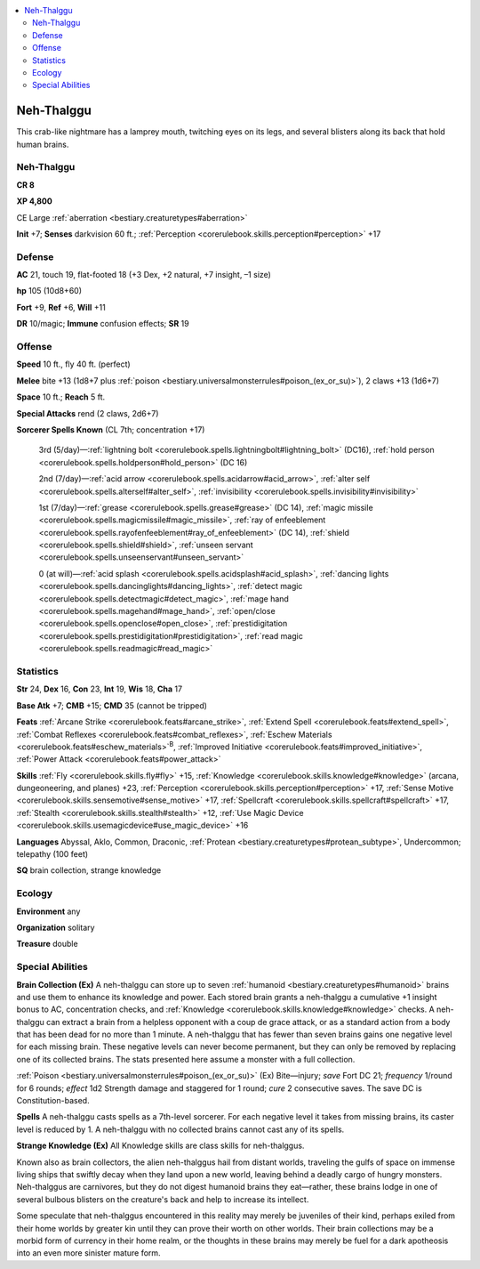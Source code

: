 
.. _`bestiary2.nehthalggu`:

.. contents:: \ 

.. _`bestiary2.nehthalggu#neh_thalggu`:

Neh-Thalggu
************

This crab-like nightmare has a lamprey mouth, twitching eyes on its legs, and several blisters along its back that hold human brains. 

Neh-Thalggu
============

**CR 8** 

\ **XP 4,800**

CE Large :ref:`aberration <bestiary.creaturetypes#aberration>`

\ **Init**\  +7; \ **Senses**\  darkvision 60 ft.; :ref:`Perception <corerulebook.skills.perception#perception>`\  +17

.. _`bestiary2.nehthalggu#defense`:

Defense
========

\ **AC**\  21, touch 19, flat-footed 18 (+3 Dex, +2 natural, +7 insight, –1 size)

\ **hp**\  105 (10d8+60)

\ **Fort**\  +9, \ **Ref**\  +6, \ **Will**\  +11

\ **DR**\  10/magic; \ **Immune**\  confusion effects; \ **SR**\  19

.. _`bestiary2.nehthalggu#offense`:

Offense
========

\ **Speed**\  10 ft., fly 40 ft. (perfect)

\ **Melee**\  bite +13 (1d8+7 plus :ref:`poison <bestiary.universalmonsterrules#poison_(ex_or_su)>`\ ), 2 claws +13 (1d6+7)

\ **Space**\  10 ft.; \ **Reach**\  5 ft.

\ **Special Attacks**\  rend (2 claws, 2d6+7)

\ **Sorcerer Spells Known**\  (CL 7th; concentration +17)

 3rd (5/day)—:ref:`lightning bolt <corerulebook.spells.lightningbolt#lightning_bolt>`\  (DC16), :ref:`hold person <corerulebook.spells.holdperson#hold_person>`\  (DC 16)

 2nd (7/day)—:ref:`acid arrow <corerulebook.spells.acidarrow#acid_arrow>`\ , :ref:`alter self <corerulebook.spells.alterself#alter_self>`\ , :ref:`invisibility <corerulebook.spells.invisibility#invisibility>`

 1st (7/day)—:ref:`grease <corerulebook.spells.grease#grease>`\  (DC 14), :ref:`magic missile <corerulebook.spells.magicmissile#magic_missile>`\ , :ref:`ray of enfeeblement <corerulebook.spells.rayofenfeeblement#ray_of_enfeeblement>`\  (DC 14), :ref:`shield <corerulebook.spells.shield#shield>`\ , :ref:`unseen servant <corerulebook.spells.unseenservant#unseen_servant>`

 0 (at will)—:ref:`acid splash <corerulebook.spells.acidsplash#acid_splash>`\ , :ref:`dancing lights <corerulebook.spells.dancinglights#dancing_lights>`\ , :ref:`detect magic <corerulebook.spells.detectmagic#detect_magic>`\ , :ref:`mage hand <corerulebook.spells.magehand#mage_hand>`\ , :ref:`open/close <corerulebook.spells.openclose#open_close>`\ , :ref:`prestidigitation <corerulebook.spells.prestidigitation#prestidigitation>`\ , :ref:`read magic <corerulebook.spells.readmagic#read_magic>`

.. _`bestiary2.nehthalggu#statistics`:

Statistics
===========

\ **Str**\  24, \ **Dex**\  16, \ **Con**\  23, \ **Int**\  19, \ **Wis**\  18, \ **Cha**\  17

\ **Base Atk**\  +7; \ **CMB**\  +15; \ **CMD**\  35 (cannot be tripped)

\ **Feats**\  :ref:`Arcane Strike <corerulebook.feats#arcane_strike>`\ , :ref:`Extend Spell <corerulebook.feats#extend_spell>`\ , :ref:`Combat Reflexes <corerulebook.feats#combat_reflexes>`\ , :ref:`Eschew Materials <corerulebook.feats#eschew_materials>`\ \ :sup:`B`\ , :ref:`Improved Initiative <corerulebook.feats#improved_initiative>`\ , :ref:`Power Attack <corerulebook.feats#power_attack>`

\ **Skills**\  :ref:`Fly <corerulebook.skills.fly#fly>`\  +15, :ref:`Knowledge <corerulebook.skills.knowledge#knowledge>`\  (arcana, dungeoneering, and planes) +23, :ref:`Perception <corerulebook.skills.perception#perception>`\  +17, :ref:`Sense Motive <corerulebook.skills.sensemotive#sense_motive>`\  +17, :ref:`Spellcraft <corerulebook.skills.spellcraft#spellcraft>`\  +17, :ref:`Stealth <corerulebook.skills.stealth#stealth>`\  +12, :ref:`Use Magic Device <corerulebook.skills.usemagicdevice#use_magic_device>`\  +16

\ **Languages**\  Abyssal, Aklo, Common, Draconic, :ref:`Protean <bestiary.creaturetypes#protean_subtype>`\ , Undercommon; telepathy (100 feet)

\ **SQ**\  brain collection, strange knowledge

.. _`bestiary2.nehthalggu#ecology`:

Ecology
========

\ **Environment**\  any 

\ **Organization**\  solitary

\ **Treasure**\  double

.. _`bestiary2.nehthalggu#special_abilities`:

Special Abilities
==================

\ **Brain Collection (Ex)**\  A neh-thalggu can store up to seven :ref:`humanoid <bestiary.creaturetypes#humanoid>`\  brains and use them to enhance its knowledge and power. Each stored brain grants a neh-thalggu a cumulative +1 insight bonus to AC, concentration checks, and :ref:`Knowledge <corerulebook.skills.knowledge#knowledge>`\  checks. A neh-thalggu can extract a brain from a helpless opponent with a coup de grace attack, or as a standard action from a body that has been dead for no more than 1 minute. A neh-thalggu that has fewer than seven brains gains one negative level for each missing brain. These negative levels can never become permanent, but they can only be removed by replacing one of its collected brains. The stats presented here assume a monster with a full collection.

:ref:`Poison <bestiary.universalmonsterrules#poison_(ex_or_su)>`\  (Ex) Bite—injury; \ *save*\  Fort DC 21; \ *frequency*\  1/round for 6 rounds; \ *effect*\  1d2 Strength damage and staggered for 1 round; \ *cure*\  2 consecutive saves. The save DC is Constitution-based.

\ **Spells**\  A neh-thalggu casts spells as a 7th-level sorcerer. For each negative level it takes from missing brains, its caster level is reduced by 1. A neh-thalggu with no collected brains cannot cast any of its spells.

\ **Strange Knowledge (Ex)**\  All Knowledge skills are class skills for neh-thalggus.

Known also as brain collectors, the alien neh-thalggus hail from distant worlds, traveling the gulfs of space on immense living ships that swiftly decay when they land upon a new world, leaving behind a deadly cargo of hungry monsters. Neh-thalggus are carnivores, but they do not digest humanoid brains they eat—rather, these brains lodge in one of several bulbous blisters on the creature's back and help to increase its intellect.

Some speculate that neh-thalggus encountered in this reality may merely be juveniles of their kind, perhaps exiled from their home worlds by greater kin until they can prove their worth on other worlds. Their brain collections may be a morbid form of currency in their home realm, or the thoughts in these brains may merely be fuel for a dark apotheosis into an even more sinister mature form.
